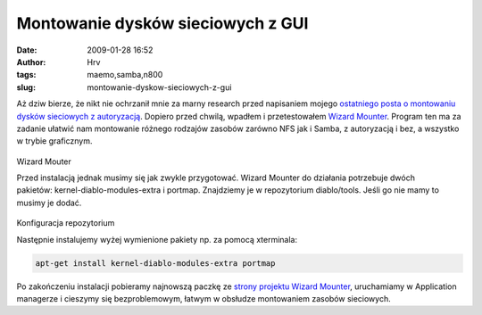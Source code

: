 Montowanie dysków sieciowych z GUI
##################################
:date: 2009-01-28 16:52
:author: Hrv
:tags: maemo,samba,n800
:slug: montowanie-dyskow-sieciowych-z-gui

Aż dziw bierze, że nikt nie ochrzanił mnie za marny research przed
napisaniem mojego `ostatniego posta o montowaniu dysków sieciowych z
autoryzacją <http://harv.pl/blog/montowanie-dyskow-sieciowych-z-autoryzacja-na-memo.html>`_.
Dopiero przed chwilą, wpadłem i przetestowałem `Wizard
Mounter <https://garage.maemo.org/projects/wizard-mounter/>`_. Program
ten ma za zadanie ułatwić nam montowanie różnego rodzajów zasobów
zarówno NFS jak i Samba, z autoryzacją i bez, a wszystko w trybie
graficznym.

.. figure:: /images/archive/wmounter.png
        :alt: Wizard mounter

Wizard Mouter

Przed instalacją jednak musimy się jak zwykle przygotować. Wizard
Mounter do działania potrzebuje dwóch
pakietów: kernel-diablo-modules-extra i portmap. Znajdziemy je w
repozytorium diablo/tools. Jeśli go nie mamy to musimy je dodać.

.. figure:: /images/archive/repo.png 
   :alt: Konfiguracja repozytorium

Konfiguracja repozytorium

Następnie instalujemy wyżej wymienione pakiety np. za pomocą xterminala:

.. code-block:: bash

    apt-get install kernel-diablo-modules-extra portmap

Po zakończeniu instalacji pobieramy najnowszą paczkę ze `strony projektu
Wizard Mounter <https://garage.maemo.org/frs/?group_id=444>`_,
uruchamiamy w Application managerze i cieszymy się bezproblemowym,
łatwym w obsłudze montowaniem zasobów sieciowych.


